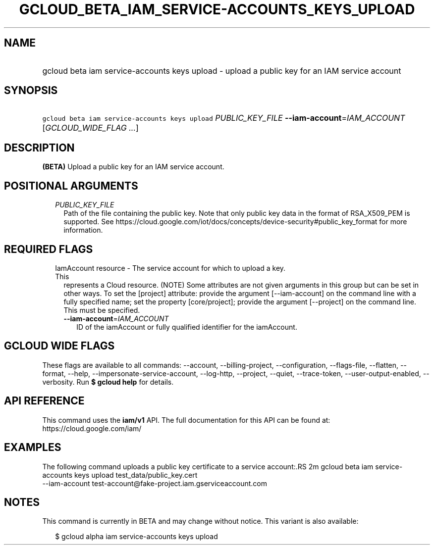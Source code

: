 
.TH "GCLOUD_BETA_IAM_SERVICE\-ACCOUNTS_KEYS_UPLOAD" 1



.SH "NAME"
.HP
gcloud beta iam service\-accounts keys upload \- upload a public key for an IAM service account



.SH "SYNOPSIS"
.HP
\f5gcloud beta iam service\-accounts keys upload\fR \fIPUBLIC_KEY_FILE\fR \fB\-\-iam\-account\fR=\fIIAM_ACCOUNT\fR [\fIGCLOUD_WIDE_FLAG\ ...\fR]



.SH "DESCRIPTION"

\fB(BETA)\fR Upload a public key for an IAM service account.



.SH "POSITIONAL ARGUMENTS"

.RS 2m
.TP 2m
\fIPUBLIC_KEY_FILE\fR
Path of the file containing the public key. Note that only public key data in
the format of RSA_X509_PEM is supported. See
https://cloud.google.com/iot/docs/concepts/device\-security#public_key_format
for more information.


.RE
.sp

.SH "REQUIRED FLAGS"

.RS 2m
.TP 2m

IamAccount resource \- The service account for which to upload a key. This
represents a Cloud resource. (NOTE) Some attributes are not given arguments in
this group but can be set in other ways. To set the [project] attribute: provide
the argument [\-\-iam\-account] on the command line with a fully specified name;
set the property [core/project]; provide the argument [\-\-project] on the
command line. This must be specified.

.RS 2m
.TP 2m
\fB\-\-iam\-account\fR=\fIIAM_ACCOUNT\fR
ID of the iamAccount or fully qualified identifier for the iamAccount.


.RE
.RE
.sp

.SH "GCLOUD WIDE FLAGS"

These flags are available to all commands: \-\-account, \-\-billing\-project,
\-\-configuration, \-\-flags\-file, \-\-flatten, \-\-format, \-\-help,
\-\-impersonate\-service\-account, \-\-log\-http, \-\-project, \-\-quiet,
\-\-trace\-token, \-\-user\-output\-enabled, \-\-verbosity. Run \fB$ gcloud
help\fR for details.



.SH "API REFERENCE"

This command uses the \fBiam/v1\fR API. The full documentation for this API can
be found at: https://cloud.google.com/iam/



.SH "EXAMPLES"

The following command uploads a public key certificate to a service account:.RS 2m
gcloud beta iam service\-accounts keys upload test_data/public_key.cert
  \-\-iam\-account test\-account@fake\-project.iam.gserviceaccount.com

.RE



.SH "NOTES"

This command is currently in BETA and may change without notice. This variant is
also available:

.RS 2m
$ gcloud alpha iam service\-accounts keys upload
.RE

